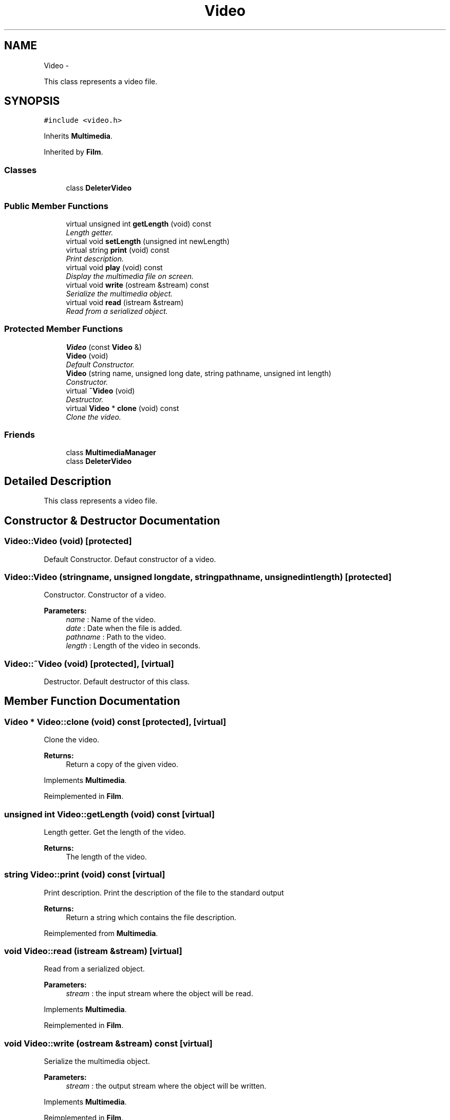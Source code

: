 .TH "Video" 3 "Mon Feb 2 2015" "Version 0.1" "Multimedia" \" -*- nroff -*-
.ad l
.nh
.SH NAME
Video \- 
.PP
This class represents a video file\&.  

.SH SYNOPSIS
.br
.PP
.PP
\fC#include <video\&.h>\fP
.PP
Inherits \fBMultimedia\fP\&.
.PP
Inherited by \fBFilm\fP\&.
.SS "Classes"

.in +1c
.ti -1c
.RI "class \fBDeleterVideo\fP"
.br
.in -1c
.SS "Public Member Functions"

.in +1c
.ti -1c
.RI "virtual unsigned int \fBgetLength\fP (void) const "
.br
.RI "\fILength getter\&. \fP"
.ti -1c
.RI "virtual void \fBsetLength\fP (unsigned int newLength)"
.br
.ti -1c
.RI "virtual string \fBprint\fP (void) const "
.br
.RI "\fIPrint description\&. \fP"
.ti -1c
.RI "virtual void \fBplay\fP (void) const "
.br
.RI "\fIDisplay the multimedia file on screen\&. \fP"
.ti -1c
.RI "virtual void \fBwrite\fP (ostream &stream) const "
.br
.RI "\fISerialize the multimedia object\&. \fP"
.ti -1c
.RI "virtual void \fBread\fP (istream &stream)"
.br
.RI "\fIRead from a serialized object\&. \fP"
.in -1c
.SS "Protected Member Functions"

.in +1c
.ti -1c
.RI "\fBVideo\fP (const \fBVideo\fP &)"
.br
.ti -1c
.RI "\fBVideo\fP (void)"
.br
.RI "\fIDefault Constructor\&. \fP"
.ti -1c
.RI "\fBVideo\fP (string name, unsigned long date, string pathname, unsigned int length)"
.br
.RI "\fIConstructor\&. \fP"
.ti -1c
.RI "virtual \fB~Video\fP (void)"
.br
.RI "\fIDestructor\&. \fP"
.ti -1c
.RI "virtual \fBVideo\fP * \fBclone\fP (void) const "
.br
.RI "\fIClone the video\&. \fP"
.in -1c
.SS "Friends"

.in +1c
.ti -1c
.RI "class \fBMultimediaManager\fP"
.br
.ti -1c
.RI "class \fBDeleterVideo\fP"
.br
.in -1c
.SH "Detailed Description"
.PP 
This class represents a video file\&. 
.SH "Constructor & Destructor Documentation"
.PP 
.SS "Video::Video (void)\fC [protected]\fP"

.PP
Default Constructor\&. Defaut constructor of a video\&. 
.SS "Video::Video (stringname, unsigned longdate, stringpathname, unsigned intlength)\fC [protected]\fP"

.PP
Constructor\&. Constructor of a video\&.
.PP
\fBParameters:\fP
.RS 4
\fIname\fP : Name of the video\&. 
.br
\fIdate\fP : Date when the file is added\&. 
.br
\fIpathname\fP : Path to the video\&. 
.br
\fIlength\fP : Length of the video in seconds\&. 
.RE
.PP

.SS "Video::~Video (void)\fC [protected]\fP, \fC [virtual]\fP"

.PP
Destructor\&. Default destructor of this class\&. 
.SH "Member Function Documentation"
.PP 
.SS "\fBVideo\fP * Video::clone (void) const\fC [protected]\fP, \fC [virtual]\fP"

.PP
Clone the video\&. 
.PP
\fBReturns:\fP
.RS 4
Return a copy of the given video\&. 
.RE
.PP

.PP
Implements \fBMultimedia\fP\&.
.PP
Reimplemented in \fBFilm\fP\&.
.SS "unsigned int Video::getLength (void) const\fC [virtual]\fP"

.PP
Length getter\&. Get the length of the video\&.
.PP
\fBReturns:\fP
.RS 4
The length of the video\&. 
.RE
.PP

.SS "string Video::print (void) const\fC [virtual]\fP"

.PP
Print description\&. Print the description of the file to the standard output 
.PP
\fBReturns:\fP
.RS 4
Return a string which contains the file description\&. 
.RE
.PP

.PP
Reimplemented from \fBMultimedia\fP\&.
.SS "void Video::read (istream &stream)\fC [virtual]\fP"

.PP
Read from a serialized object\&. 
.PP
\fBParameters:\fP
.RS 4
\fIstream\fP : the input stream where the object will be read\&. 
.RE
.PP

.PP
Implements \fBMultimedia\fP\&.
.PP
Reimplemented in \fBFilm\fP\&.
.SS "void Video::write (ostream &stream) const\fC [virtual]\fP"

.PP
Serialize the multimedia object\&. 
.PP
\fBParameters:\fP
.RS 4
\fIstream\fP : the output stream where the object will be written\&. 
.RE
.PP

.PP
Implements \fBMultimedia\fP\&.
.PP
Reimplemented in \fBFilm\fP\&.

.SH "Author"
.PP 
Generated automatically by Doxygen for Multimedia from the source code\&.

